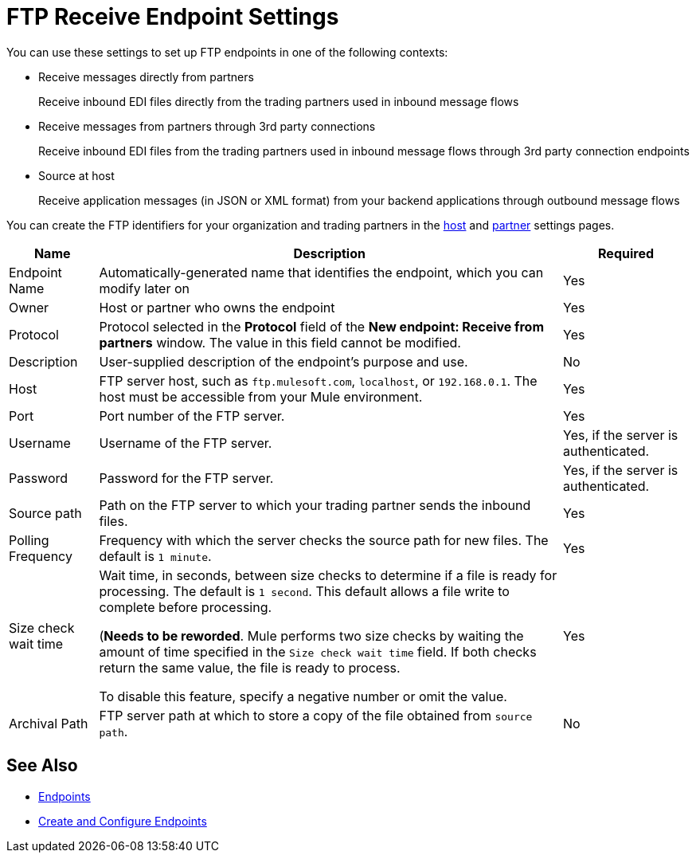 = FTP Receive Endpoint Settings

You can use these settings to set up FTP endpoints in one of the following contexts:

* Receive messages directly from partners
+
Receive inbound EDI files directly from the trading partners used in inbound message flows
* Receive messages from partners through 3rd party connections
+
Receive inbound EDI files from the trading partners used in inbound message flows through 3rd party connection endpoints
* Source at host
+
Receive application messages (in JSON or XML format) from your backend applications through outbound message flows

You can create the FTP identifiers for your organization and trading partners in the xref:configure-host.adoc[host] and xref:configure-partner.adoc[partner] settings pages.

[%header%autowidth.spread]
|===
|Name |Description | Required
| Endpoint Name
| Automatically-generated name that identifies the endpoint, which you can modify later on
| Yes

| Owner
| Host or partner who owns the endpoint
| Yes

| Protocol
| Protocol selected in the *Protocol* field of the *New endpoint: Receive from partners* window. The value in this field cannot be modified.
| Yes

| Description
| User-supplied description of the endpoint's purpose and use.
| No

| Host
| FTP server host, such as `ftp.mulesoft.com`, `localhost`, or `192.168.0.1`. The host must be accessible from your Mule environment.
| Yes

| Port
| Port number of the FTP server.
| Yes

| Username
| Username of the FTP server.
| Yes, if the server is authenticated.

| Password
| Password for the FTP server.
| Yes, if the server is authenticated.

| Source path
| Path on the FTP server to which your trading partner sends the inbound files.
| Yes

| Polling Frequency
| Frequency with which the server checks the source path for new files. The default is `1 minute`.
| Yes

| Size check wait time
| Wait time, in seconds, between size checks to determine if a file is ready for processing. The default is `1 second`. This default allows a file write to complete before processing.

(*Needs to be reworded*. Mule performs two size checks by waiting the amount of time specified in the `Size check wait time` field. If both checks return the same value, the file is ready to process.

To disable this feature, specify a negative number or omit the value.

| Yes

| Archival Path
| FTP server path at which to store a copy of the file obtained from `source path`.
| No
|===

== See Also

* xref:endpoints.adoc[Endpoints]
* xref:create-endpoint.adoc[Create and Configure Endpoints]
